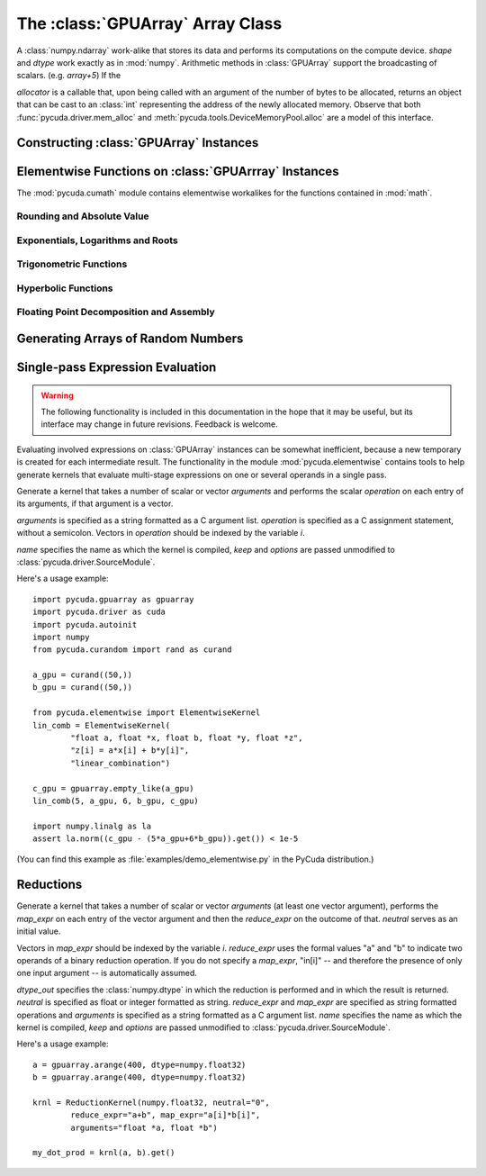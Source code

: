 The :class:`GPUArray` Array Class
=================================

.. module:: pycuda.gpuarray

.. class:: GPUArray(shape, dtype, allocator=None)

  A :class:`numpy.ndarray` work-alike that stores its data and performs its
  computations on the compute device.  *shape* and *dtype* work exactly as in
  :mod:`numpy`.  Arithmetic methods in :class:`GPUArray` support the
  broadcasting of scalars. (e.g. `array+5`) If the

  *allocator* is a callable that, upon being called with an argument of the number
  of bytes to be allocated, returns an object that can be cast to an
  :class:`int` representing the address of the newly allocated memory.
  Observe that both :func:`pycuda.driver.mem_alloc` and 
  :meth:`pycuda.tools.DeviceMemoryPool.alloc` are a model of this interface.

  .. attribute :: gpudata
    
    The :class:`pycuda.driver.DeviceAllocation` instance created for the memory that backs
    this :class:`GPUArray`.

  .. attribute :: shape

    The tuple of lengths of each dimension in the array.

  .. attribute :: dtype 
    
    The :class:`numpy.dtype` of the items in the GPU array.
    
  .. attribute :: size
    
    The number of meaningful entries in the array. Can also be computed by
    multiplying up the numbers in :attr:`shape`.

  .. attribute :: mem_size
    
    The total number of entries, including padding, that are present in
    the array. Padding may arise for example because of pitch adjustment by 
    :func:`pycuda.driver.mem_alloc_pitch`.

  .. attribute :: nbytes
    
    The size of the entire array in bytes. Computed as :attr:`size` times 
    ``dtype.itemsize``.

  .. method :: __len__()
    
    Returns the size of the leading dimension of *self*.

    .. warning ::
      
      This method existed in version 0.93 and below, but it returned the value
      of :attr:`size` instead of its current value. The change was made in order
      to match :mod:`numpy`.

  .. method :: set(ary)

    Transfer the contents the :class:`numpy.ndarray` object *ary*
    onto the device.

    *ary* must have the same dtype and size (not necessarily shape) as *self*.

  .. method :: set_async(ary, stream=None)

    Asynchronously transfer the contents the :class:`numpy.ndarray` object *ary*
    onto the device, optionally sequenced on *stream*.

    *ary* must have the same dtype and size (not necessarily shape) as *self*.


  .. method :: get(ary=None, stream=None, pagelocked=False)

    Transfer the contents of *self* into *ary* or a newly allocated
    :mod:`numpy.ndarray`. If *ary* is given, it must have the right
    size (not necessarily shape) and dtype. If it is not given,
    a *pagelocked* specifies whether the new array is allocated 
    page-locked.

  .. method :: get_async(ary=None, stream=None)

    Transfer the contents of *self* into *ary* or a newly allocated
    :mod:`numpy.ndarray`. If *ary* is given, it must have the right
    size (not necessarily shape) and dtype. If it is not given,
    a page-locked* array is newly allocated.

  .. method :: mul_add(self, selffac, other, otherfac, add_timer=None, stream=None):
    
    Return `selffac*self + otherfac*other`. *add_timer*, if given, 
    is invoked with the result from 
    :meth:`pycuda.driver.Function.prepared_timed_call`.

  .. method :: __add__(other)
  .. method :: __sub__(other)
  .. method :: __iadd__(other)
  .. method :: __isub__(other)
  .. method :: __neg__(other)
  .. method :: __mul__(other)
  .. method :: __div__(other)
  .. method :: __rdiv__(other)
  .. method :: __pow__(other)

  .. method :: __abs__()

    Return a :class:`GPUArray` containing the absolute value of each
    element of *self*.

  .. UNDOC reverse()
  
  .. method :: fill(scalar, stream=None)

    Fill the array with *scalar*.

  .. method:: bind_to_texref(texref, allow_offset=False)

    Bind *self* to the :class:`pycuda.driver.TextureReference` *texref*.

    Due to alignment requirements, the effective texture bind address may be
    different from the requested one by an offset. This method returns this
    offset in units of *self*'s data type.  If *allow_offset* is ``False``, a
    nonzero value of this offset will cause an exception to be raised.

    .. note::
        It is recommended to use :meth:`bind_to_texref_ext` instead of 
        this method.

  .. method:: bind_to_texref_ext(texref, channels=1, allow_offset=False)

    Bind *self* to the :class:`pycuda.driver.TextureReference` *texref*.
    In addition, set the texture reference's format to match :attr:`dtype`
    and its channel count to *channels*. This routine also sets the
    texture reference's :data:`pycuda.driver.TRSF_READ_AS_INTEGER` flag, 
    if necessary.

    Due to alignment requirements, the effective texture bind address may be
    different from the requested one by an offset. This method returns this
    offset in units of *self*'s data type.  If *allow_offset* is ``False``, a
    nonzero value of this offset will cause an exception to be raised.

    (Added in version 0.93.)
    
Constructing :class:`GPUArray` Instances
----------------------------------------

.. function:: to_gpu(ary, allocator=None)
  
  Return a :class:`GPUArray` that is an exact copy of the :class:`numpy.ndarray`
  instance *ary*.

  See :class:`GPUArray` for the meaning of *allocator*.

.. function:: to_gpu_async(ary, allocator=None, stream=None)
  
  Return a :class:`GPUArray` that is an exact copy of the :class:`numpy.ndarray`
  instance *ary*. The copy is done asynchronously, optionally sequenced into
  *stream*.

  See :class:`GPUArray` for the meaning of *allocator*.
  
.. function:: empty(shape, dtype)

  A synonym for the :class:`GPUArray` constructor.

.. function:: zeros(shape, dtype)

  Same as :func:`empty`, but the :class:`GPUArray` is zero-initialized before
  being returned.

.. function:: empty_like(other_ary)

  Make a new, uninitialized :class:`GPUArray` having the same properties 
  as *other_ary*.

.. function:: zeros_like(other_ary)

  Make a new, zero-initialized :class:`GPUArray` having the same properties
  as *other_ary*.

.. function:: arange(start, stop, step, dtype=None, stream=None)

  Create a :class:`GPUArray` filled with numbers spaced `step` apart,
  starting from `start` and ending at `stop`.
  
  For floating point arguments, the length of the result is
  `ceil((stop - start)/step)`.  This rule may result in the last
  element of the result being greater than `stop`.

  *dtype*, if not specified, is taken as the largest common type
  of *start*, *stop* and *step*.

.. function:: take(a, indices, stream=None)
  
  Return the :class:`GPUArray` ``[a[indices[0]], ..., a[indices[n]]]``.
  For the moment, *a* must be a type that can be bound to a texture.

.. function:: sum(a, dtype=None, stream=None)

.. function:: dot(a, b, dtype=None, stream=None)

.. function:: subset_dot(subset, a, b, dtype=None, stream=None)

Elementwise Functions on :class:`GPUArrray` Instances
-----------------------------------------------------

.. module:: pycuda.cumath

The :mod:`pycuda.cumath` module contains elementwise 
workalikes for the functions contained in :mod:`math`.

Rounding and Absolute Value
^^^^^^^^^^^^^^^^^^^^^^^^^^^

.. function:: fabs(array)
.. function:: ceil(array)
.. function:: floor(array)

Exponentials, Logarithms and Roots
^^^^^^^^^^^^^^^^^^^^^^^^^^^^^^^^^^

.. function:: exp(array)
.. function:: log(array)
.. function:: log10(array)
.. function:: sqrt(array)

Trigonometric Functions
^^^^^^^^^^^^^^^^^^^^^^^

.. function:: sin(array)
.. function:: cos(array)
.. function:: tan(array)
.. function:: asin(array)
.. function:: acos(array)
.. function:: atan(array)

Hyperbolic Functions
^^^^^^^^^^^^^^^^^^^^

.. function:: sinh(array)
.. function:: cosh(array)
.. function:: tanh(array)

Floating Point Decomposition and Assembly
^^^^^^^^^^^^^^^^^^^^^^^^^^^^^^^^^^^^^^^^^

.. function:: fmod(arg, mod)

    Return the floating point remainder of the division `arg/mod`,
    for each element in `arg` and `mod`.

.. function:: frexp(arg)

    Return a tuple `(significands, exponents)` such that 
    `arg == significand * 2**exponent`.
    
.. function:: ldexp(significand, exponent)

    Return a new array of floating point values composed from the
    entries of `significand` and `exponent`, paired together as
    `result = significand * 2**exponent`.
        
.. function:: modf(arg)

    Return a tuple `(fracpart, intpart)` of arrays containing the
    integer and fractional parts of `arg`. 

Generating Arrays of Random Numbers
-----------------------------------

.. module:: pycuda.curandom

.. function:: rand(shape, dtype=numpy.float32, stream=None)

  Return an array of `shape` filled with random values of `dtype`
  in the range [0,1).

Single-pass Expression Evaluation
---------------------------------

.. warning::

  The following functionality is included in this documentation in the 
  hope that it may be useful, but its interface may change in future
  revisions. Feedback is welcome.

.. module:: pycuda.elementwise

Evaluating involved expressions on :class:`GPUArray` instances can be
somewhat inefficient, because a new temporary is created for each 
intermediate result. The functionality in the module :mod:`pycuda.elementwise`
contains tools to help generate kernels that evaluate multi-stage expressions
on one or several operands in a single pass.

.. class:: ElementwiseKernel(arguments, operation, name="kernel", keep=False, options=[])

    Generate a kernel that takes a number of scalar or vector *arguments*
    and performs the scalar *operation* on each entry of its arguments, if that 
    argument is a vector.

    *arguments* is specified as a string formatted as a C argument list. 
    *operation* is specified as a C assignment statement, without a semicolon. 
    Vectors in *operation* should be indexed by the variable *i*.

    *name* specifies the name as which the kernel is compiled, *keep*
    and *options* are passed unmodified to :class:`pycuda.driver.SourceModule`.

    .. method:: __call__(*args)

        Invoke the generated scalar kernel. The arguments may either be scalars or
        :class:`GPUArray` instances.

Here's a usage example::

    import pycuda.gpuarray as gpuarray
    import pycuda.driver as cuda
    import pycuda.autoinit
    import numpy
    from pycuda.curandom import rand as curand

    a_gpu = curand((50,))
    b_gpu = curand((50,))

    from pycuda.elementwise import ElementwiseKernel
    lin_comb = ElementwiseKernel(
            "float a, float *x, float b, float *y, float *z",
            "z[i] = a*x[i] + b*y[i]",
            "linear_combination")

    c_gpu = gpuarray.empty_like(a_gpu)
    lin_comb(5, a_gpu, 6, b_gpu, c_gpu)

    import numpy.linalg as la
    assert la.norm((c_gpu - (5*a_gpu+6*b_gpu)).get()) < 1e-5

(You can find this example as :file:`examples/demo_elementwise.py` in the PyCuda 
distribution.)

Reductions
----------

.. module:: pycuda.reduction

.. class:: ReductionKernel(dtype_out, neutral, reduce_expr, map_expr=None, arguments=None, name="reduce_kernel", keep=False, options=[])

    Generate a kernel that takes a number of scalar or vector *arguments* 
    (at least one vector argument), performs the *map_expr* on each entry of 
    the vector argument and then the *reduce_expr* on the outcome of that. 
    *neutral* serves as an initial value. 
    
    Vectors in *map_expr* should be indexed by the variable *i*. *reduce_expr*
    uses the formal values "a" and "b" to indicate two operands of a binary 
    reduction operation. If you do not specify a *map_expr*, "in[i]" -- and 
    therefore the presence of only one input argument -- is automatically 
    assumed.

    *dtype_out* specifies the :class:`numpy.dtype` in which the reduction is 
    performed and in which the result is returned. *neutral* is 
    specified as float or integer formatted as string. *reduce_expr* and 
    *map_expr* are specified as string formatted operations and *arguments* 
    is specified as a string formatted as a C argument list. *name* specifies 
    the name as which the kernel is compiled, *keep* and *options* are passed 
    unmodified to :class:`pycuda.driver.SourceModule`.

    .. method __call__(*args, stream=None)

Here's a usage example::

    a = gpuarray.arange(400, dtype=numpy.float32)
    b = gpuarray.arange(400, dtype=numpy.float32)

    krnl = ReductionKernel(numpy.float32, neutral="0", 
            reduce_expr="a+b", map_expr="a[i]*b[i]", 
            arguments="float *a, float *b")

    my_dot_prod = krnl(a, b).get()
